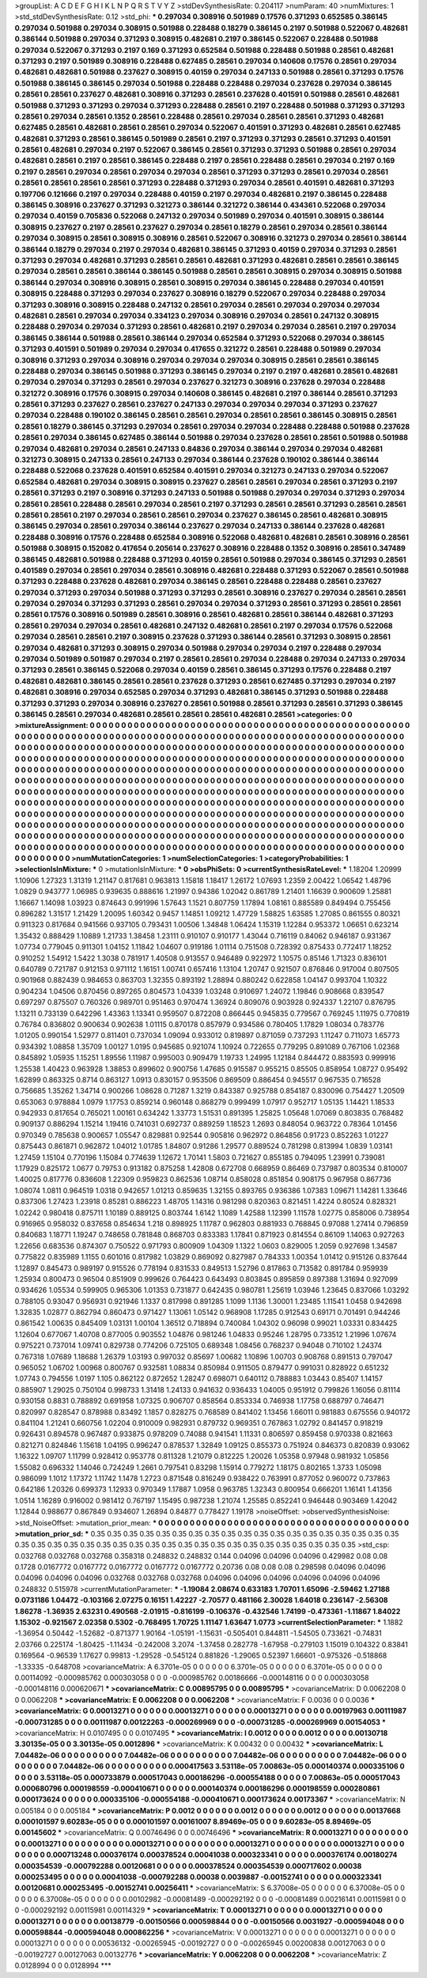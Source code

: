 >groupList:
A C D E F G H I K L
N P Q R S T V Y Z 
>stdDevSynthesisRate:
0.204117 
>numParam:
40
>numMixtures:
1
>std_stdDevSynthesisRate:
0.12
>std_phi:
***
0.297034 0.308916 0.501989 0.17576 0.371293 0.652585 0.386145 0.297034 0.501988 0.297034
0.308915 0.501988 0.228488 0.18279 0.386145 0.2197 0.501988 0.522067 0.482681 0.386144
0.501988 0.297034 0.371293 0.308915 0.482681 0.2197 0.386145 0.522067 0.228488 0.501988
0.297034 0.522067 0.371293 0.2197 0.169 0.371293 0.652584 0.501988 0.228488 0.501988
0.28561 0.482681 0.371293 0.2197 0.501989 0.308916 0.228488 0.627485 0.28561 0.297034
0.140608 0.17576 0.28561 0.297034 0.482681 0.482681 0.501988 0.237627 0.308915 0.40159
0.297034 0.247133 0.501988 0.28561 0.371293 0.17576 0.501988 0.386145 0.386145 0.297034
0.501988 0.228488 0.228488 0.297034 0.237628 0.297034 0.386145 0.28561 0.28561 0.237627
0.482681 0.308916 0.371293 0.28561 0.237628 0.401591 0.501988 0.28561 0.482681 0.501988
0.371293 0.371293 0.297034 0.371293 0.228488 0.28561 0.2197 0.228488 0.501988 0.371293
0.371293 0.28561 0.297034 0.28561 0.1352 0.28561 0.228488 0.28561 0.297034 0.28561
0.28561 0.371293 0.482681 0.627485 0.28561 0.482681 0.28561 0.28561 0.297034 0.522067
0.401591 0.371293 0.482681 0.28561 0.627485 0.482681 0.371293 0.28561 0.386145 0.501989
0.28561 0.2197 0.371293 0.371293 0.28561 0.371293 0.401591 0.28561 0.482681 0.297034
0.2197 0.522067 0.386145 0.28561 0.371293 0.371293 0.501988 0.28561 0.297034 0.482681
0.28561 0.2197 0.28561 0.386145 0.228488 0.2197 0.28561 0.228488 0.28561 0.297034
0.2197 0.169 0.2197 0.28561 0.297034 0.28561 0.297034 0.297034 0.28561 0.371293
0.371293 0.28561 0.297034 0.28561 0.28561 0.28561 0.28561 0.28561 0.371293 0.228488
0.371293 0.297034 0.28561 0.401591 0.482681 0.371293 0.197706 0.121666 0.2197 0.297034
0.228488 0.40159 0.2197 0.297034 0.482681 0.2197 0.386145 0.228488 0.386145 0.308916
0.237627 0.371293 0.321273 0.386144 0.321272 0.386144 0.434361 0.522068 0.297034 0.297034
0.40159 0.705836 0.522068 0.247132 0.297034 0.501989 0.297034 0.401591 0.308915 0.386144
0.308915 0.237627 0.2197 0.28561 0.237627 0.297034 0.28561 0.18279 0.28561 0.297034
0.28561 0.386144 0.297034 0.308915 0.28561 0.308915 0.308916 0.28561 0.522067 0.308916
0.321273 0.297034 0.28561 0.386144 0.386144 0.18279 0.297034 0.2197 0.297034 0.482681
0.386145 0.371293 0.40159 0.297034 0.371293 0.28561 0.371293 0.297034 0.482681 0.371293
0.28561 0.28561 0.482681 0.371293 0.482681 0.28561 0.28561 0.386145 0.297034 0.28561
0.28561 0.386144 0.386145 0.501988 0.28561 0.28561 0.308915 0.297034 0.308915 0.501988
0.386144 0.297034 0.308916 0.308915 0.28561 0.308915 0.297034 0.386145 0.228488 0.297034
0.401591 0.308915 0.228488 0.371293 0.297034 0.237627 0.308916 0.18279 0.522067 0.297034
0.228488 0.297034 0.371293 0.308916 0.308915 0.228488 0.247132 0.28561 0.297034 0.28561
0.297034 0.297034 0.297034 0.482681 0.28561 0.297034 0.297034 0.334123 0.297034 0.308916
0.297034 0.28561 0.247132 0.308915 0.228488 0.297034 0.297034 0.371293 0.28561 0.482681
0.2197 0.297034 0.297034 0.28561 0.2197 0.297034 0.386145 0.386144 0.501988 0.28561
0.386144 0.297034 0.652584 0.371293 0.522068 0.297034 0.386145 0.371293 0.401591 0.501989
0.297034 0.297034 0.417655 0.321272 0.28561 0.228488 0.501989 0.297034 0.308916 0.371293
0.297034 0.308916 0.297034 0.297034 0.297034 0.308915 0.28561 0.28561 0.386145 0.228488
0.297034 0.386145 0.501988 0.371293 0.386145 0.297034 0.2197 0.2197 0.482681 0.28561
0.482681 0.297034 0.297034 0.371293 0.28561 0.297034 0.237627 0.321273 0.308916 0.237628
0.297034 0.228488 0.321272 0.308916 0.17576 0.308915 0.297034 0.140608 0.386145 0.482681
0.2197 0.386144 0.28561 0.371293 0.28561 0.371293 0.237627 0.28561 0.237627 0.247133
0.297034 0.297034 0.297034 0.371293 0.237627 0.297034 0.228488 0.190102 0.386145 0.28561
0.28561 0.297034 0.28561 0.28561 0.386145 0.308915 0.28561 0.28561 0.18279 0.386145
0.371293 0.297034 0.28561 0.297034 0.297034 0.228488 0.228488 0.501988 0.237628 0.28561
0.297034 0.386145 0.627485 0.386144 0.501988 0.297034 0.237628 0.28561 0.28561 0.501988
0.501988 0.297034 0.482681 0.297034 0.28561 0.247133 0.84836 0.297034 0.386144 0.297034
0.297034 0.482681 0.321273 0.308915 0.247133 0.28561 0.247133 0.297034 0.386144 0.237628
0.190102 0.386144 0.386144 0.228488 0.522068 0.237628 0.401591 0.652584 0.401591 0.297034
0.321273 0.247133 0.297034 0.522067 0.652584 0.482681 0.297034 0.308915 0.308915 0.237627
0.28561 0.28561 0.297034 0.28561 0.371293 0.2197 0.28561 0.371293 0.2197 0.308916
0.371293 0.247133 0.501988 0.501988 0.297034 0.297034 0.371293 0.297034 0.28561 0.28561
0.228488 0.28561 0.297034 0.28561 0.2197 0.371293 0.28561 0.28561 0.371293 0.28561
0.28561 0.28561 0.28561 0.2197 0.297034 0.28561 0.28561 0.297034 0.237627 0.386145
0.28561 0.482681 0.308915 0.386145 0.297034 0.28561 0.297034 0.386144 0.237627 0.297034
0.247133 0.386144 0.237628 0.482681 0.228488 0.308916 0.17576 0.228488 0.652584 0.308916
0.522068 0.482681 0.482681 0.28561 0.308916 0.28561 0.501988 0.308915 0.152082 0.417654
0.205614 0.237627 0.308916 0.228488 0.1352 0.308916 0.28561 0.347489 0.386145 0.482681
0.501988 0.228488 0.371293 0.40159 0.28561 0.501988 0.297034 0.386145 0.371293 0.28561
0.401589 0.297034 0.28561 0.297034 0.28561 0.308916 0.482681 0.228488 0.371293 0.522067
0.28561 0.501988 0.371293 0.228488 0.237628 0.482681 0.297034 0.386145 0.28561 0.228488
0.228488 0.28561 0.237627 0.297034 0.371293 0.297034 0.501988 0.371293 0.371293 0.28561
0.308916 0.237627 0.297034 0.28561 0.28561 0.297034 0.297034 0.371293 0.371293 0.28561
0.297034 0.297034 0.371293 0.28561 0.371293 0.28561 0.28561 0.28561 0.17576 0.308916
0.501989 0.28561 0.308916 0.28561 0.482681 0.28561 0.386144 0.482681 0.371293 0.28561
0.297034 0.297034 0.28561 0.482681 0.247132 0.482681 0.28561 0.2197 0.297034 0.17576
0.522068 0.297034 0.28561 0.28561 0.2197 0.308915 0.237628 0.371293 0.386144 0.28561
0.371293 0.308915 0.28561 0.297034 0.482681 0.371293 0.308915 0.297034 0.501988 0.297034
0.297034 0.2197 0.228488 0.297034 0.297034 0.501989 0.501987 0.297034 0.2197 0.28561
0.28561 0.297034 0.228488 0.297034 0.247133 0.297034 0.371293 0.28561 0.386145 0.522068
0.297034 0.40159 0.28561 0.386145 0.371293 0.17576 0.228488 0.2197 0.482681 0.482681
0.386145 0.28561 0.28561 0.237628 0.371293 0.28561 0.627485 0.371293 0.297034 0.2197
0.482681 0.308916 0.297034 0.652585 0.297034 0.371293 0.482681 0.386145 0.371293 0.501988
0.228488 0.371293 0.371293 0.297034 0.308916 0.237627 0.28561 0.501988 0.28561 0.371293
0.28561 0.371293 0.386145 0.386145 0.28561 0.297034 0.482681 0.28561 0.28561 0.28561
0.482681 0.28561 
>categories:
0 0
>mixtureAssignment:
0 0 0 0 0 0 0 0 0 0 0 0 0 0 0 0 0 0 0 0 0 0 0 0 0 0 0 0 0 0 0 0 0 0 0 0 0 0 0 0 0 0 0 0 0 0 0 0 0 0
0 0 0 0 0 0 0 0 0 0 0 0 0 0 0 0 0 0 0 0 0 0 0 0 0 0 0 0 0 0 0 0 0 0 0 0 0 0 0 0 0 0 0 0 0 0 0 0 0 0
0 0 0 0 0 0 0 0 0 0 0 0 0 0 0 0 0 0 0 0 0 0 0 0 0 0 0 0 0 0 0 0 0 0 0 0 0 0 0 0 0 0 0 0 0 0 0 0 0 0
0 0 0 0 0 0 0 0 0 0 0 0 0 0 0 0 0 0 0 0 0 0 0 0 0 0 0 0 0 0 0 0 0 0 0 0 0 0 0 0 0 0 0 0 0 0 0 0 0 0
0 0 0 0 0 0 0 0 0 0 0 0 0 0 0 0 0 0 0 0 0 0 0 0 0 0 0 0 0 0 0 0 0 0 0 0 0 0 0 0 0 0 0 0 0 0 0 0 0 0
0 0 0 0 0 0 0 0 0 0 0 0 0 0 0 0 0 0 0 0 0 0 0 0 0 0 0 0 0 0 0 0 0 0 0 0 0 0 0 0 0 0 0 0 0 0 0 0 0 0
0 0 0 0 0 0 0 0 0 0 0 0 0 0 0 0 0 0 0 0 0 0 0 0 0 0 0 0 0 0 0 0 0 0 0 0 0 0 0 0 0 0 0 0 0 0 0 0 0 0
0 0 0 0 0 0 0 0 0 0 0 0 0 0 0 0 0 0 0 0 0 0 0 0 0 0 0 0 0 0 0 0 0 0 0 0 0 0 0 0 0 0 0 0 0 0 0 0 0 0
0 0 0 0 0 0 0 0 0 0 0 0 0 0 0 0 0 0 0 0 0 0 0 0 0 0 0 0 0 0 0 0 0 0 0 0 0 0 0 0 0 0 0 0 0 0 0 0 0 0
0 0 0 0 0 0 0 0 0 0 0 0 0 0 0 0 0 0 0 0 0 0 0 0 0 0 0 0 0 0 0 0 0 0 0 0 0 0 0 0 0 0 0 0 0 0 0 0 0 0
0 0 0 0 0 0 0 0 0 0 0 0 0 0 0 0 0 0 0 0 0 0 0 0 0 0 0 0 0 0 0 0 0 0 0 0 0 0 0 0 0 0 0 0 0 0 0 0 0 0
0 0 0 0 0 0 0 0 0 0 0 0 0 0 0 0 0 0 0 0 0 0 0 0 0 0 0 0 0 0 0 0 0 0 0 0 0 0 0 0 0 0 0 0 0 0 0 0 0 0
0 0 0 0 0 0 0 0 0 0 0 0 0 0 0 0 0 0 0 0 0 0 0 0 0 0 0 0 0 0 0 0 0 0 0 0 0 0 0 0 0 0 0 0 0 0 0 0 0 0
0 0 0 0 0 0 0 0 0 0 0 0 0 0 0 0 0 0 0 0 0 0 0 0 0 0 0 0 0 0 0 0 0 0 0 0 0 0 0 0 0 0 0 0 0 0 0 0 0 0
0 0 0 0 0 0 0 0 0 0 0 0 0 0 0 0 0 0 0 0 0 0 0 0 0 0 0 0 0 0 0 0 0 0 0 0 0 0 0 0 0 0 
>numMutationCategories:
1
>numSelectionCategories:
1
>categoryProbabilities:
1 
>selectionIsInMixture:
***
0 
>mutationIsInMixture:
***
0 
>obsPhiSets:
0
>currentSynthesisRateLevel:
***
1.18204 1.20999 1.10906 1.27323 1.31319 1.21147 0.817681 0.963813 1.15818 1.18417
1.26172 1.07693 1.2359 2.00422 1.06542 1.48796 1.0829 0.943777 1.06985 0.939635
0.888616 1.21997 0.94386 1.02042 0.861789 1.21401 1.16639 0.900609 1.25881 1.16667
1.14098 1.03923 0.874643 0.991996 1.57643 1.1521 0.807759 1.17894 1.08161 0.885589
0.849494 0.755456 0.896282 1.31517 1.21429 1.20095 1.60342 0.9457 1.14851 1.09212
1.47729 1.58825 1.63585 1.27085 0.861555 0.80321 0.911323 0.817684 0.941566 0.937105
0.793431 1.00506 1.34848 1.06424 1.15319 1.12284 0.953372 1.06651 0.623214 1.35432
0.888429 1.10889 1.21733 1.38458 1.23111 0.910107 0.910177 1.43044 0.716119 0.84062
0.946187 0.931367 1.07734 0.779045 0.911301 1.04152 1.11842 1.04607 0.919186 1.01114
0.751508 0.728392 0.875433 0.772417 1.18252 0.910252 1.54912 1.5422 1.3038 0.781917
1.40508 0.913557 0.946489 0.922972 1.10575 0.85146 1.71323 0.836101 0.640789 0.721787
0.912153 0.971112 1.16151 1.00741 0.657416 1.13104 1.20747 0.921507 0.876846 0.917004
0.807505 0.901968 0.882439 0.984653 0.863703 1.32355 0.893192 1.28894 0.880242 0.622858
1.04147 0.993704 1.10322 0.904234 1.04506 0.870456 0.897265 0.804573 1.04339 1.03248
0.910697 1.24072 1.19846 0.908668 0.839547 0.697297 0.875507 0.760326 0.989701 0.951463
0.970474 1.36924 0.809076 0.903928 0.924337 1.22107 0.876795 1.13211 0.733139 0.642296
1.43363 1.13341 0.959507 0.872208 0.866445 0.945835 0.779567 0.769245 1.11975 0.770819
0.76784 0.836802 0.900634 0.902638 1.01115 0.870178 0.857979 0.934586 0.780405 1.17829
1.08034 0.783776 1.01205 0.990154 1.52977 0.811401 0.737034 1.09094 0.933012 0.819897
0.871059 0.737293 1.11247 0.711073 1.65773 0.934392 1.08858 1.35709 1.00127 1.0195
0.945685 0.921074 1.10924 0.722655 0.779295 0.891089 0.767106 1.02368 0.845892 1.05935
1.15251 1.89556 1.11987 0.995003 0.909479 1.19733 1.24995 1.12184 0.844472 0.883593
0.999916 1.25538 1.40423 0.963928 1.38853 0.899602 0.900756 1.47685 0.915587 0.955215
0.85505 0.858954 1.08727 0.95492 1.62899 0.863325 0.8714 0.863127 1.0913 0.830157
0.953506 0.869509 0.886454 0.945517 0.967535 0.716528 0.756685 1.35262 1.34714 0.900266
1.08628 0.71287 1.3219 0.843387 0.925788 0.854187 0.830096 0.754427 1.20509 0.653063
0.978884 1.0979 1.17753 0.859214 0.960148 0.868279 0.999499 1.07917 0.952717 1.05135
1.14421 1.18533 0.942933 0.817654 0.765021 1.00161 0.634242 1.33773 1.51531 0.891395
1.25825 1.05648 1.07069 0.803835 0.768482 0.909137 0.886294 1.15214 1.19416 0.741031
0.692737 0.889259 1.18523 1.2693 0.848054 0.963722 0.78364 1.01456 0.970349 0.785638
0.900657 1.05547 0.829881 0.92544 0.905816 0.962972 0.864856 0.91723 0.852263 1.01227
0.875443 0.861871 0.962872 1.04012 1.01785 1.84807 0.91286 1.29577 0.889524 0.781298
0.813994 1.0839 1.03141 1.27459 1.15104 0.770196 1.15084 0.774639 1.12672 1.70141
1.5803 0.721627 0.855185 0.794095 1.23991 0.739081 1.17929 0.825172 1.0677 0.79753
0.913182 0.875258 1.42808 0.672708 0.668959 0.86469 0.737987 0.803534 0.810007 1.40025
0.817776 0.836608 1.22309 0.959823 0.862536 1.08714 0.858028 0.851854 0.908175 0.967958
0.867736 1.08074 1.0811 0.964519 1.0318 0.942657 1.01213 0.859635 1.32155 0.893765
0.936386 1.07383 1.09671 1.14281 1.33646 0.837306 1.27423 1.23918 0.85281 0.886223
1.48705 1.14316 0.981298 0.820363 0.821451 1.4224 0.80524 0.828321 1.02242 0.980418
0.875711 1.10189 0.889125 0.803744 1.6142 1.1089 1.42588 1.12399 1.11578 1.02775
0.858006 0.738954 0.916965 0.958032 0.837658 0.854634 1.218 0.898925 1.11787 0.962803
0.881933 0.768845 0.97088 1.27414 0.796859 0.840683 1.18771 1.19247 0.748658 0.781848
0.868703 0.833383 1.17841 0.871923 0.814554 0.86109 1.14063 0.927263 1.22656 0.683536
0.874307 0.750522 0.971793 0.800909 1.04309 1.1322 1.0603 0.829005 1.2059 0.927698
1.34587 0.775822 0.835989 1.1155 0.601016 0.817982 1.03829 0.869092 0.827987 0.784333
1.00354 1.01412 0.915126 0.837644 1.12897 0.845473 0.989197 0.915526 0.778194 0.831533
0.849513 1.52796 0.817863 0.713582 0.891784 0.959939 1.25934 0.800473 0.96504 0.851909
0.999626 0.764423 0.643493 0.803845 0.895859 0.897388 1.31694 0.927099 0.934626 1.05534
0.599905 0.965306 1.01353 0.731877 0.642435 0.980781 1.25619 1.03946 1.23645 0.837066
1.03292 0.788105 0.93047 0.956931 0.921946 1.1337 0.817998 0.891285 1.1099 1.1136
1.30001 1.23485 1.11541 1.0458 0.942698 1.32835 1.02877 0.862794 0.860473 0.971427
1.13061 1.05142 0.968908 1.17285 0.912543 0.69171 0.701491 0.944246 0.861542 1.00635
0.845409 1.03131 1.00104 1.36512 0.718894 0.740084 1.04302 0.96098 0.99021 1.03331
0.834425 1.12604 0.677067 1.40708 0.877005 0.903552 1.04876 0.981246 1.04833 0.95246
1.28795 0.733512 1.21996 1.07674 0.975221 0.737014 1.09741 0.829738 0.774206 0.725105
0.689348 1.08456 0.768237 0.94048 0.710102 1.24374 0.767318 1.07689 1.18688 1.26379
1.03193 0.997032 0.85697 1.00682 1.10896 1.00703 0.908768 0.891513 0.797047 0.965052
1.06702 1.00968 0.800767 0.932581 1.08834 0.850984 0.911505 0.879477 0.991031 0.828922
0.651232 1.07743 0.794556 1.0197 1.105 0.862122 0.872652 1.28247 0.698071 0.640112
0.788883 1.03443 0.85407 1.14157 0.885907 1.29025 0.750104 0.998733 1.31418 1.24133
0.941632 0.936433 1.04005 0.951912 0.799826 1.16056 0.81114 0.930158 0.8831 0.788892
0.691958 1.07325 0.906707 0.858564 0.853334 0.746938 1.17758 0.688797 0.746471 0.820997
0.828547 0.878988 0.83492 1.1857 0.828275 0.768589 0.841402 1.13456 1.66011 0.981883
0.675556 0.940172 0.841104 1.21241 0.660756 1.02204 0.910009 0.982931 0.879732 0.969351
0.767863 1.02792 0.841457 0.918219 0.926431 0.894578 0.967487 0.933875 0.978209 0.74088
0.941541 1.11331 0.806597 0.859458 0.970338 0.821663 0.821271 0.824846 1.15618 1.04195
0.996247 0.878537 1.32849 1.09125 0.855373 0.751924 0.846373 0.820839 0.93062 1.16322
1.09707 1.11799 0.928412 0.953778 0.811328 1.21079 0.812225 1.20026 1.05358 0.97948
0.981932 1.05856 1.55082 0.696332 1.14046 0.724249 1.2661 0.797541 0.83298 1.15914
0.779272 1.18175 0.802165 1.3733 1.05098 0.986099 1.1012 1.17372 1.11742 1.1478
1.2723 0.871548 0.816249 0.938422 0.763991 0.877052 0.960072 0.737863 0.642186 1.20326
0.699373 1.12933 0.970349 1.17887 1.0958 0.963785 1.32343 0.800954 0.666201 1.16141
1.41356 1.0514 1.16289 0.916002 0.981412 0.767197 1.15495 0.987238 1.21074 1.25585
0.852241 0.946448 0.903469 1.42042 1.12844 0.988677 0.867849 0.934607 1.26894 0.84877
0.778427 1.19178 
>noiseOffset:
>observedSynthesisNoise:
>std_NoiseOffset:
>mutation_prior_mean:
***
0 0 0 0 0 0 0 0 0 0
0 0 0 0 0 0 0 0 0 0
0 0 0 0 0 0 0 0 0 0
0 0 0 0 0 0 0 0 0 0
>mutation_prior_sd:
***
0.35 0.35 0.35 0.35 0.35 0.35 0.35 0.35 0.35 0.35
0.35 0.35 0.35 0.35 0.35 0.35 0.35 0.35 0.35 0.35
0.35 0.35 0.35 0.35 0.35 0.35 0.35 0.35 0.35 0.35
0.35 0.35 0.35 0.35 0.35 0.35 0.35 0.35 0.35 0.35
>std_csp:
0.032768 0.032768 0.032768 0.358318 0.248832 0.248832 0.144 0.04096 0.04096 0.04096
0.429982 0.08 0.08 0.1728 0.0167772 0.0167772 0.0167772 0.0167772 0.0167772 0.20736
0.08 0.08 0.08 0.298598 0.04096 0.04096 0.04096 0.04096 0.04096 0.032768
0.032768 0.032768 0.04096 0.04096 0.04096 0.04096 0.04096 0.04096 0.248832 0.515978
>currentMutationParameter:
***
-1.19084 2.08674 0.633183 1.70701 1.65096 -2.59462 1.27188 0.0731186 1.04472 -0.103166
2.07275 0.16151 1.42227 -2.70577 0.481166 2.30028 1.64018 0.236147 -2.56308 1.86278
-1.36935 2.63231 0.490568 -2.01915 -0.816199 -0.106376 -0.432546 1.74199 -0.473361 -1.11867
1.84022 1.15302 -0.921567 2.02358 0.5302 -0.768495 1.70725 1.11147 1.63647 1.0773
>currentSelectionParameter:
***
1.1882 -1.36954 0.50442 -1.52682 -0.871377 1.90164 -1.05191 -1.15631 -0.505401 0.844811
-1.54505 0.733621 -0.74831 2.03766 0.225174 -1.80425 -1.11434 -0.242008 3.2074 -1.37458
0.282778 -1.67958 -0.279103 1.15019 0.104322 0.83841 0.169564 -0.96539 1.17627 0.99813
-1.29528 -0.545124 0.881826 -1.29065 0.52397 1.66601 -0.975326 -0.518868 -1.33335 -0.648708
>covarianceMatrix:
A
6.3701e-05	0	0	0	0	0	
0	6.3701e-05	0	0	0	0	
0	0	6.3701e-05	0	0	0	
0	0	0	0.00114092	-0.000985762	0.000303058	
0	0	0	-0.000985762	0.00186666	-0.000148116	
0	0	0	0.000303058	-0.000148116	0.000620671	
***
>covarianceMatrix:
C
0.00895795	0	
0	0.00895795	
***
>covarianceMatrix:
D
0.0062208	0	
0	0.0062208	
***
>covarianceMatrix:
E
0.0062208	0	
0	0.0062208	
***
>covarianceMatrix:
F
0.0036	0	
0	0.0036	
***
>covarianceMatrix:
G
0.00013271	0	0	0	0	0	
0	0.00013271	0	0	0	0	
0	0	0.00013271	0	0	0	
0	0	0	0.00197963	0.00111987	-0.000731285	
0	0	0	0.00111987	0.00122263	-0.000269969	
0	0	0	-0.000731285	-0.000269969	0.00154053	
***
>covarianceMatrix:
H
0.0107495	0	
0	0.0107495	
***
>covarianceMatrix:
I
0.0012	0	0	0	
0	0.0012	0	0	
0	0	0.00130718	3.30135e-05	
0	0	3.30135e-05	0.0012896	
***
>covarianceMatrix:
K
0.00432	0	
0	0.00432	
***
>covarianceMatrix:
L
7.04482e-06	0	0	0	0	0	0	0	0	0	
0	7.04482e-06	0	0	0	0	0	0	0	0	
0	0	7.04482e-06	0	0	0	0	0	0	0	
0	0	0	7.04482e-06	0	0	0	0	0	0	
0	0	0	0	7.04482e-06	0	0	0	0	0	
0	0	0	0	0	0.000417563	3.53118e-05	7.00863e-05	0.000140374	0.000335106	
0	0	0	0	0	3.53118e-05	0.000733879	0.000517043	0.000186296	-0.000554188	
0	0	0	0	0	7.00863e-05	0.000517043	0.000680796	0.000198559	-0.000410671	
0	0	0	0	0	0.000140374	0.000186296	0.000198559	0.000280861	0.000173624	
0	0	0	0	0	0.000335106	-0.000554188	-0.000410671	0.000173624	0.00173367	
***
>covarianceMatrix:
N
0.005184	0	
0	0.005184	
***
>covarianceMatrix:
P
0.0012	0	0	0	0	0	
0	0.0012	0	0	0	0	
0	0	0.0012	0	0	0	
0	0	0	0.00137668	0.000101597	9.60283e-05	
0	0	0	0.000101597	0.00161007	8.89469e-05	
0	0	0	9.60283e-05	8.89469e-05	0.00145602	
***
>covarianceMatrix:
Q
0.00746496	0	
0	0.00746496	
***
>covarianceMatrix:
R
0.00013271	0	0	0	0	0	0	0	0	0	
0	0.00013271	0	0	0	0	0	0	0	0	
0	0	0.00013271	0	0	0	0	0	0	0	
0	0	0	0.00013271	0	0	0	0	0	0	
0	0	0	0	0.00013271	0	0	0	0	0	
0	0	0	0	0	0.000713248	0.000376174	0.000378524	0.00041038	0.000323341	
0	0	0	0	0	0.000376174	0.00180274	0.000354539	-0.000792288	0.00120681	
0	0	0	0	0	0.000378524	0.000354539	0.000717602	0.00038	0.000253495	
0	0	0	0	0	0.00041038	-0.000792288	0.00038	0.0039887	-0.00152741	
0	0	0	0	0	0.000323341	0.00120681	0.000253495	-0.00152741	0.00256411	
***
>covarianceMatrix:
S
6.37008e-05	0	0	0	0	0	
0	6.37008e-05	0	0	0	0	
0	0	6.37008e-05	0	0	0	
0	0	0	0.00102982	-0.00081489	-0.000292192	
0	0	0	-0.00081489	0.00216141	0.00115981	
0	0	0	-0.000292192	0.00115981	0.00114329	
***
>covarianceMatrix:
T
0.00013271	0	0	0	0	0	
0	0.00013271	0	0	0	0	
0	0	0.00013271	0	0	0	
0	0	0	0.00138779	-0.00150566	0.000598844	
0	0	0	-0.00150566	0.0031927	-0.000594048	
0	0	0	0.000598844	-0.000594048	0.000862256	
***
>covarianceMatrix:
V
0.00013271	0	0	0	0	0	
0	0.00013271	0	0	0	0	
0	0	0.00013271	0	0	0	
0	0	0	0.00536132	-0.00265945	-0.00192727	
0	0	0	-0.00265945	0.00200838	0.00127063	
0	0	0	-0.00192727	0.00127063	0.00132776	
***
>covarianceMatrix:
Y
0.0062208	0	
0	0.0062208	
***
>covarianceMatrix:
Z
0.0128994	0	
0	0.0128994	
***
